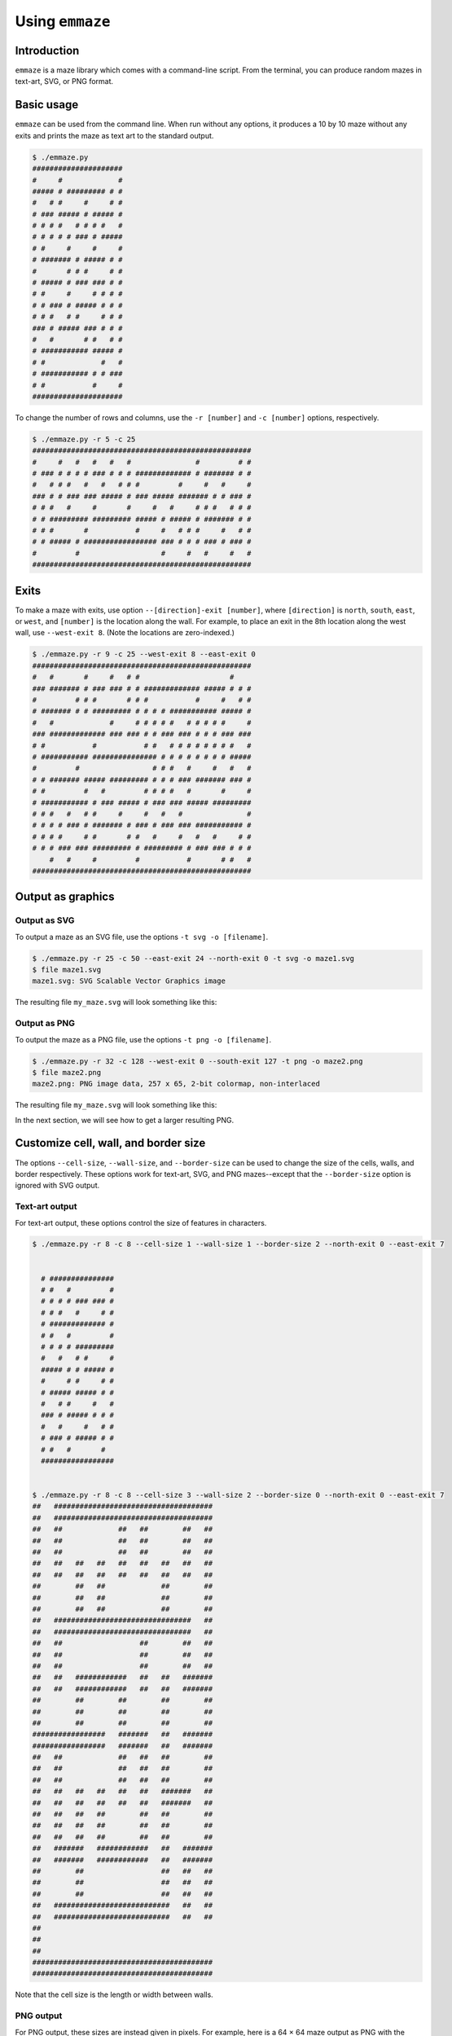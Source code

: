 ================
Using ``emmaze``
================

Introduction
------------

``emmaze`` is a maze library which comes with a command-line script. From the
terminal, you can produce random mazes in text-art, SVG, or PNG format.

Basic usage
-----------
``emmaze`` can be used from the command line. When run without any options, it
produces a 10 by 10 maze without any exits and prints the maze as text art to
the standard output.

.. code-block:: console

    $ ./emmaze.py
    #####################
    #     #             #
    ##### # ######### # #
    #   # #     #     # #
    # ### ##### # ##### #
    # # # #   # # # #   #
    # # # # # ### # #####
    # #     #     #     #
    # ####### # ##### # #
    #       # # #     # #
    # ##### # ### ### # #
    # #     #     # # # #
    # # ### # ##### # # #
    # # #   # #     # # #
    ### # ##### ### # # #
    #   #       # #   # #
    # ########### ##### #
    # #             #   #
    # ########### # # ###
    # #           #     #
    #####################

To change the number of rows and columns, use the ``-r [number]`` and ``-c
[number]`` options, respectively.

.. code-block:: console

    $ ./emmaze.py -r 5 -c 25
    ###################################################
    #     #   #   #   #   #               #         # #
    # ### # # # # ### # # # ############# # ####### # #
    #   # # #   #   #   # # #         #     #   #     #
    ### # # ### ### ##### # ### ##### ####### # # ### #
    # # #   #     #       #     #   #     # # #   # # #
    # # ######### ######### ##### # ##### # ####### # #
    # # #       #           #     #   # # #     #   # #
    # # ##### # ################# ### # # # ### # ### #
    #         #                   #     #   #     #   #
    ###################################################

Exits
-----
To make a maze with exits, use option ``--[direction]-exit [number]``, where
``[direction]`` is ``north``, ``south``, ``east``, or ``west``, and ``[number]``
is the location along the wall. For example, to place an exit in the 8th
location along the west wall, use ``--west-exit 8``. (Note the locations are
zero-indexed.)

.. code-block:: console

    $ ./emmaze.py -r 9 -c 25 --west-exit 8 --east-exit 0
    ###################################################
    #   #       #     #   # #                     #    
    ### ####### # ### ### # # ############# ##### # # #
    #         # # #       # # #           #     #   # #
    # ####### # # ######### # # # # ########### ##### #
    #   #             #     # # # # #   # # # # #     #
    ### ############# ### ### # # ### ### # # # ### ###
    # #           #           # #   # # # # # # # #   #
    # ########### ############### # # # # # # # # #####
    #         #                 # # #   #     #   #   #
    # # ####### ##### ######### # # # ### ####### ### #
    # #         #   #         # # # #   #       #     #
    # ########### # ### ##### # ### ### ##### #########
    # # #   #   # #     #     #   #   #               #
    # # # # ### # ####### # ### # ### ### ########### #
    # # # #     # #       # #   #     #   #   #     # #
    # # # ### ### ######### # ######### # ### ### # # #
        #   #     #         #           #       # #   #
    ###################################################

Output as graphics
------------------

Output as SVG
^^^^^^^^^^^^^
To output a maze as an SVG file, use the options ``-t svg -o [filename]``. 

.. code-block:: console

    $ ./emmaze.py -r 25 -c 50 --east-exit 24 --north-exit 0 -t svg -o maze1.svg
    $ file maze1.svg
    maze1.svg: SVG Scalable Vector Graphics image

The resulting file ``my_maze.svg`` will look something like this:

.. image:: maze1.svg
   :height: 260px
   :width: 510px

Output as PNG
^^^^^^^^^^^^^
To output the maze as a PNG file, use the options ``-t png -o [filename]``.

.. code-block:: console

    $ ./emmaze.py -r 32 -c 128 --west-exit 0 --south-exit 127 -t png -o maze2.png
    $ file maze2.png
    maze2.png: PNG image data, 257 x 65, 2-bit colormap, non-interlaced

The resulting file ``my_maze.svg`` will look something like this:

.. image:: maze2.png
   :height: 65px
   :width: 257px

In the next section, we will see how to get a larger resulting PNG.

Customize cell, wall, and border size
-------------------------------------
The options ``--cell-size``, ``--wall-size``, and ``--border-size`` can be used
to change the size of the cells, walls, and border respectively. These options
work for text-art, SVG, and PNG mazes--except that the ``--border-size`` option
is ignored with SVG output.

Text-art output
^^^^^^^^^^^^^^^
For text-art output, these options control the size of features in characters.

.. code-block:: console

    $ ./emmaze.py -r 8 -c 8 --cell-size 1 --wall-size 1 --border-size 2 --north-exit 0 --east-exit 7
                         
                         
      # ###############  
      # #   #         #  
      # # # # ### ### #  
      # # #   #     # #  
      # ############# #  
      # #   #         #  
      # # # # #########  
      #   #   # #     #  
      ##### # # ##### #  
      #     # #     # #  
      # ##### ##### # #  
      #   # #     #   #  
      ### # ##### # # #  
      #   #     #   # #  
      # ### # ##### # #  
      # #   #       #    
      #################  
                         
                         
    $ ./emmaze.py -r 8 -c 8 --cell-size 3 --wall-size 2 --border-size 0 --north-exit 0 --east-exit 7
    ##   #####################################
    ##   #####################################
    ##   ##             ##   ##        ##   ##
    ##   ##             ##   ##        ##   ##
    ##   ##             ##   ##        ##   ##
    ##   ##   ##   ##   ##   ##   ##   ##   ##
    ##   ##   ##   ##   ##   ##   ##   ##   ##
    ##        ##   ##             ##        ##
    ##        ##   ##             ##        ##
    ##        ##   ##             ##        ##
    ##   ################################   ##
    ##   ################################   ##
    ##   ##                  ##        ##   ##
    ##   ##                  ##        ##   ##
    ##   ##                  ##        ##   ##
    ##   ##   ############   ##   ##   #######
    ##   ##   ############   ##   ##   #######
    ##        ##        ##        ##        ##
    ##        ##        ##        ##        ##
    ##        ##        ##        ##        ##
    #################   #######   ##   #######
    #################   #######   ##   #######
    ##   ##             ##   ##   ##        ##
    ##   ##             ##   ##   ##        ##
    ##   ##             ##   ##   ##        ##
    ##   ##   ##   ##   ##   ##   #######   ##
    ##   ##   ##   ##   ##   ##   #######   ##
    ##   ##   ##   ##        ##   ##        ##
    ##   ##   ##   ##        ##   ##        ##
    ##   ##   ##   ##        ##   ##        ##
    ##   #######   ############   ##   #######
    ##   #######   ############   ##   #######
    ##        ##                  ##   ##   ##
    ##        ##                  ##   ##   ##
    ##        ##                  ##   ##   ##
    ##   ###########################   ##   ##
    ##   ###########################   ##   ##
    ##                                        
    ##                                        
    ##                                        
    ##########################################
    ##########################################

Note that the cell size is the length or width between walls.

PNG output
^^^^^^^^^^
For PNG output, these sizes are instead given in pixels. For example, here is a
64 × 64 maze output as PNG with the options ``--cell-size 5 --wall-size 2
--border-size 10``:

.. image:: maze3.png

Each wall is 2 pixels wide, the walls are 5 pixels apart, and there is a
10-pixel border around the maze (which is probably difficult to see).

By contrast, here is a 10 × 10 maze with the cell-size set to 8 and wall-size
set to 4:

.. image:: maze5.png

SVG output
^^^^^^^^^^
For SVG output, the cell-size and wall-size are dimensionless, but they control
the ratio between elements of the maze. For example, if we set the cell-size to
15 and the wall-size to 2, we get a slightly different look than the defaults
(which are 19 and 1, respectively).

.. image:: maze4.svg
   :width: 500px
   :height: 500px

Solutions
---------
Solutions are generated with the ``--solutions`` option. If output to a file is
specified with ``-o [filename]``, the solutions are written to
``solution_[filename]``. Consider, for example, this command:

.. code-block:: console

    $ ./emmaze.py -r 100 -c 100 -t png -o maze6.png --cell-size 3 --wall-size 1 --solutions --north-exit 20 --south-exit 80

Output to ``solution_maze6.png`` will be something like the following:

.. image:: solution_maze6.png
   :width: 401px
   :height: 401px

Solutions can also be produced for text-art and SVG mazes.

.. code-block:: console

    $ ./emmaze.py -r 10 -c 15 --west-exit 0 --east-exit 9 --solutions
    ###############################
        #             #   #       #
    ### ##### ####### # # ##### # #
    #   #       #   # # #       # #
    # ### ### # # ### # ##### #####
    # #     # #     # #   #   #   #
    # # ### # ####### ### # # # # #
    # # #   #       # # # # #   # #
    # ### # ####### # # # # ##### #
    #     #   #   # # #   #   #   #
    ######### # ### # # ##### # # #
    #       #   #   # #   #   # # #
    ### ##### # # ### ######### # #
    # #       # # # #   #       # #
    # ##### ### # # ### # ####### #
    #     # #   #   #   # #     # #
    ##### ### ### # # ### ### ### #
    #   # #   # # # # #   #   #   #
    # # # # ### # # # # ### # # ###
    # #     #     # #   #   #      
    ###############################


    ###############################
     +++#    +++++++++#   #       #
    ###+#####+#######+# # ##### # #
    #+++#+++++  #   #+# #       # #
    #+###+### # # ###+# ##### #####
    #+#  +++# #     #+#   #   #   #
    #+# ###+# #######+### # # # # #
    #+# #+++#       #+# # # #   # #
    #+###+# ####### #+# # # ##### #
    #+++++#   #   # #+#   #   #+++#
    ######### # ### #+# ##### #+#+#
    #       #   #   #+#   #   #+#+#
    ### ##### # # ###+#########+#+#
    # #       # # # #+++#+++++++#+#
    # ##### ### # # ###+#+#######+#
    #     # #   #   #+++#+#     #+#
    ##### ### ### # #+###+### ###+#
    #   # #   # # # #+#+++#   #+++#
    # # # # ### # # #+#+### # #+###
    # #     #     # #+++#   #  +++ 
    ###############################

JSON support
------------
Mazes can be output and then later input in JSON format. To output as JSON, use
the options ``-t json -o [filename]``. To import, use the option
``-j [filename]``.

If the ``--solutions`` option is provided when generating JSON, the resulting
JSON file will also include the solutions.

.. code-block:: console

    $ ./emmaze.py -r 20 -c 20 --west-exit 15 --north-exit 15 --solutions -t json -o maze7.json
    $ file maze7.json
    maze7.json: JSON data
    $ ./emmaze.py -j maze7.json
    ############################### #########
    # #   #   #     #           #   #     # #
    # # # # ### ### ### ##### # # # ### # # #
    #   # #       #     # #   # # #     #   #
    ##### ######### ### # # ### # ######### #
    # # # #         #   #   #     #   #     #
    # # # # ####### # ### ######### ### #####
    #   #   # #     #   #     #   #       # #
    # ####### # ########### # ### ### ### # #
    #     #     # #         #   #     # # # #
    # ### # ##### # ######### # ### ### # # #
    #   # # #     # #   #     #   #   #     #
    # ##### ### ### # # # ####### ### ##### #
    #     #   #   # # #     #     #   #   # #
    ### # ### ### # ### ##### ######### # # #
    #   # # #     # #     #   #         # # #
    # # # # # ##### # ### # ####### ##### ###
    # # #   # #   # # #   # #     # #   # # #
    ####### # # # # # ### # # ### # # # # # #
    #       # # #   #   # #     #   # # #   #
    ##### # # # ####### # ##### ##### # #####
    #     #   # # #   # # # # # #     #   # #
    # ##### ### # # # # # # # # # # ### # # #
    #   #   #     # # # # #       # #   #   #
    ### # ### ##### ### # ##### ##### ### # #
    # # #   # # # #     #     #     #   # # #
    # # ### # # # # ######### ##### ### # # #
    #   # # # # # #     # #   #     #   # # #
    # ### # # # # ##### # # ### # # ### # ###
    #   # # # # #   #   # #   # # #   # #   #
    ### # # # # # ### ### ### # # ### # ### #
        #   #   #     #       # # #   #   # #
    # ### ##### # ######### ### # # ####### #
    # #   #   # #   #       #   # #     # # #
    # ##### # # ### # ####### ### ##### # # #
    #   #   #     # #   #       #     #   # #
    ### # ####### # # ### # ### ##### ### # #
    #   #   #     # # #   # # # #   # #   # #
    # # ##### ##### # ##### # ### ### # ### #
    # # #       #   # #       #       # #   #
    #########################################
    $ ./emmaze.py -j maze7.json --solutions -t svg -o maze7.svg

The corresponding file ``solutions_maze7.svg`` will look like this:

.. image:: solution_maze7.svg
   :width: 420px
   :height: 420px
